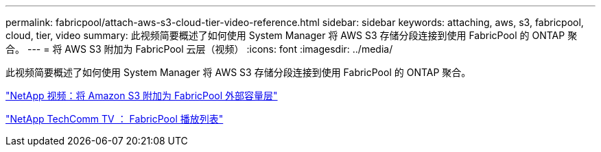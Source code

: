 ---
permalink: fabricpool/attach-aws-s3-cloud-tier-video-reference.html 
sidebar: sidebar 
keywords: attaching, aws, s3, fabricpool, cloud, tier, video 
summary: 此视频简要概述了如何使用 System Manager 将 AWS S3 存储分段连接到使用 FabricPool 的 ONTAP 聚合。 
---
= 将 AWS S3 附加为 FabricPool 云层（视频）
:icons: font
:imagesdir: ../media/


[role="lead"]
此视频简要概述了如何使用 System Manager 将 AWS S3 存储分段连接到使用 FabricPool 的 ONTAP 聚合。

https://www.youtube.com/embed/xlsQdZzsBxw?rel=0["NetApp 视频：将 Amazon S3 附加为 FabricPool 外部容量层"]

https://www.youtube.com/playlist?list=PLdXI3bZJEw7mcD3RnEcdqZckqKkttoUpS["NetApp TechComm TV ： FabricPool 播放列表"]
